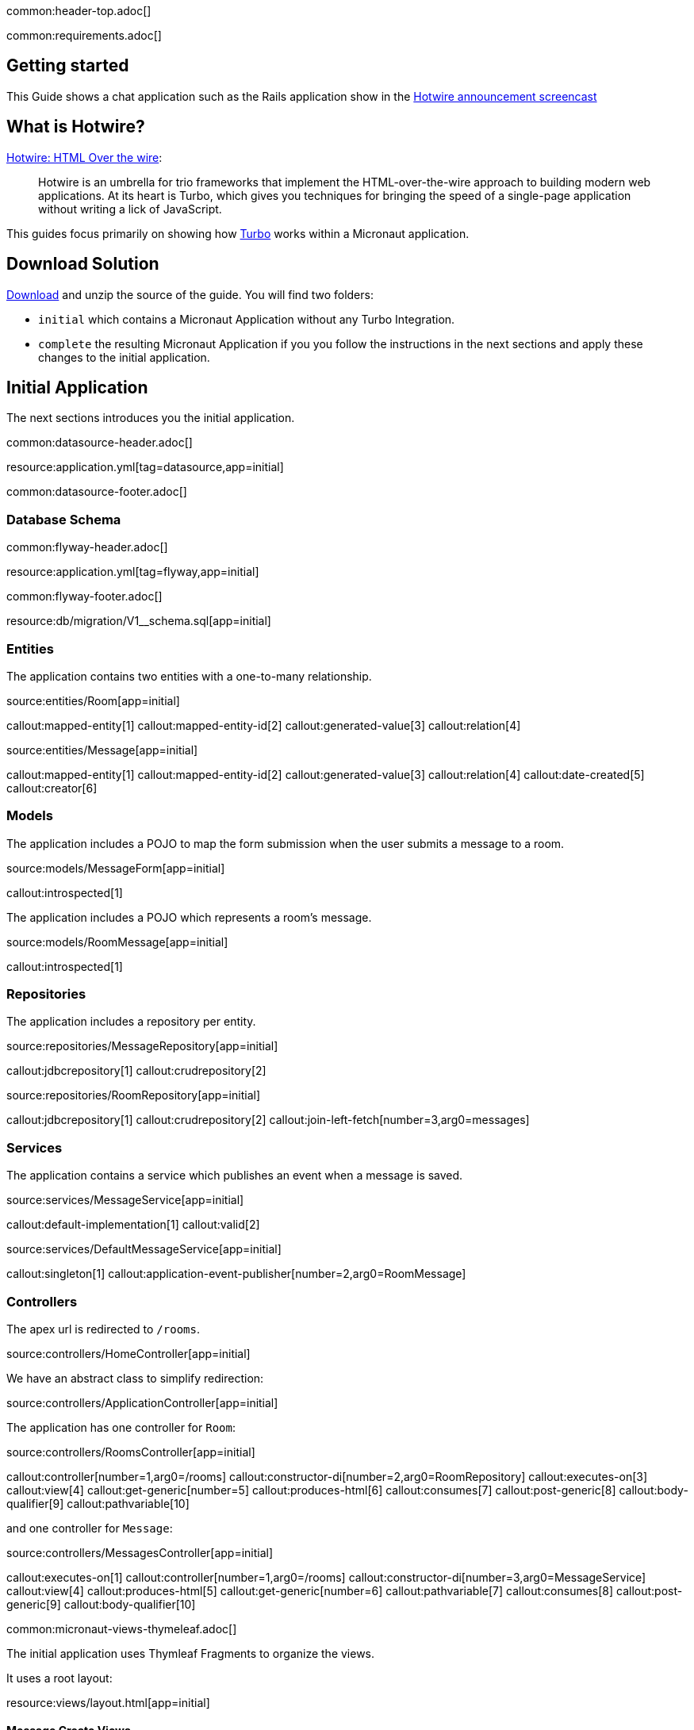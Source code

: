 common:header-top.adoc[]

common:requirements.adoc[]

== Getting started

This Guide shows a chat application such as the Rails application show in the  https://www.youtube.com/watch?v=eKY-QES1XQQ[Hotwire announcement screencast]

== What is Hotwire?

https://hotwired.dev/[Hotwire: HTML Over the wire]:

____
Hotwire is an umbrella for trio frameworks that implement the HTML-over-the-wire approach to building modern web applications.
At its heart is Turbo, which gives you techniques for bringing the speed of a single-page application without writing a lick of JavaScript.
____

This guides focus primarily on showing how https://turbo.hotwired.dev/[Turbo] works within a Micronaut application.

== Download Solution

link:@sourceDir@.zip[Download] and unzip the source of the guide. You will find two folders:

* `initial` which contains a Micronaut Application without any Turbo Integration.
* `complete` the resulting Micronaut Application if you you follow the instructions in the next sections and apply these changes to the initial application.

== Initial Application

The next sections introduces you the initial application.

common:datasource-header.adoc[]

resource:application.yml[tag=datasource,app=initial]

common:datasource-footer.adoc[]

=== Database Schema

// Define the database variable that will be used in the snippet
:database: mysql
common:flyway-header.adoc[]

resource:application.yml[tag=flyway,app=initial]

common:flyway-footer.adoc[]

resource:db/migration/V1__schema.sql[app=initial]

=== Entities

The application contains two entities with a one-to-many relationship.

source:entities/Room[app=initial]

callout:mapped-entity[1]
callout:mapped-entity-id[2]
callout:generated-value[3]
callout:relation[4]

source:entities/Message[app=initial]

callout:mapped-entity[1]
callout:mapped-entity-id[2]
callout:generated-value[3]
callout:relation[4]
callout:date-created[5]
callout:creator[6]

=== Models

The application includes a POJO to map the form submission when the user submits a message to a room.

source:models/MessageForm[app=initial]

callout:introspected[1]

The application includes a POJO which represents a room's message.

source:models/RoomMessage[app=initial]

callout:introspected[1]

=== Repositories

The application includes a repository per entity.

source:repositories/MessageRepository[app=initial]

callout:jdbcrepository[1]
callout:crudrepository[2]

source:repositories/RoomRepository[app=initial]

callout:jdbcrepository[1]
callout:crudrepository[2]
callout:join-left-fetch[number=3,arg0=messages]

=== Services

The application contains a service which publishes an event when a message is saved.

source:services/MessageService[app=initial]

callout:default-implementation[1]
callout:valid[2]

source:services/DefaultMessageService[app=initial]

callout:singleton[1]
callout:application-event-publisher[number=2,arg0=RoomMessage]

=== Controllers

The apex url is redirected to `/rooms`.

source:controllers/HomeController[app=initial]

We have an abstract class to simplify redirection:

source:controllers/ApplicationController[app=initial]

The application has one controller for `Room`:

source:controllers/RoomsController[app=initial]

callout:controller[number=1,arg0=/rooms]
callout:constructor-di[number=2,arg0=RoomRepository]
callout:executes-on[3]
callout:view[4]
callout:get-generic[number=5]
callout:produces-html[6]
callout:consumes[7]
callout:post-generic[8]
callout:body-qualifier[9]
callout:pathvariable[10]

and one controller for `Message`:

source:controllers/MessagesController[app=initial]

callout:executes-on[1]
callout:controller[number=1,arg0=/rooms]
callout:constructor-di[number=3,arg0=MessageService]
callout:view[4]
callout:produces-html[5]
callout:get-generic[number=6]
callout:pathvariable[7]
callout:consumes[8]
callout:post-generic[9]
callout:body-qualifier[10]

common:micronaut-views-thymeleaf.adoc[]

The initial application uses Thymleaf Fragments to organize the views.

It uses a root layout:

resource:views/layout.html[app=initial]

==== Message Create Views

resource:views/messages/_create.html[app=initial]

resource:views/messages/_message.html[app=initial]

resource:views/messages/create.html[app=initial]

==== Rooms Create Views

resource:views/rooms/create.html[app=initial]

resource:views/rooms/_create.html[app=initial]

==== Rooms Edit Views

resource:views/rooms/edit.html[app=initial]

resource:views/rooms/_edit.html[app=initial]

==== Rooms Show Views

resource:views/rooms/show.html[app=initial]

resource:views/rooms/_room.html[app=initial]

==== Rooms List Views

resource:views/rooms/index.html[app=initial]

resource:views/rooms/_table.html[app=initial]

resource:views/rooms/_tr.html[app=initial]

== Running the initial Application

Execute the following command to run a MySQL container:

[source,bash]
----
docker run -it --rm \
	-p 3306:3306 \
	-e MYSQL_DATABASE=db \
	-e MYSQL_ALLOW_EMPTY_PASSWORD=yes \
	mysql:8
----

common:docker-mysql-arm[]

common:runapp-instructions.adoc[]

The application will use two models, `Room` and `Message`.

One `Room` has many `Message`s.

The `initial` application contains a basic editing interface for Chat `Room`s. It uses https://micronaut-projects.github.io/micronaut-views/latest/guide/#thymeleaf[Micronaut Views Thymeleaf] to renders server-side HTML

Moreover, the application leverages https://www.thymeleaf.org/doc/tutorials/3.0/usingthymeleaf.html#fragments[Thymleaf Fragments] to encapsulate the rendering of parts of the screen.

For `Message`s, we'll have just two actions. `create` to render the form to create a message, and `save` to handle the form submission.

It gives us a foundation flow for an admittedly cumbersome chat application which we can then use to level up with https://hotwired.dev/[Hotwire] techniques one at a time.

== Install Turbo

https://turbo.hotwired.dev/handbook/installing#in-compiled-form[Install Turbo] in compiled form by referencing the Turbo distributable script directly in the `<head>` of your application:

[source, html]
----
<!DOCTYPE html>
...
    <head>
    ...
    <script type="module">
        import hotwiredTurbo from 'https://cdn.skypack.dev/@hotwired/turbo';
    </script>
...
    </head>
...
----

== Turbo Frames

So let's introduce our first Turbo feature, Frames.

Turbo Frames decompose pages into independent contexts, which can be lazy-loaded and scope interaction.

So when you follow a link or submit a form, only the content of the Frame changes rather than the entire page.

This allows you to keep the state of the rest of the page from changing, making the app feel more responsive.

To be able to easily see how the Frames work, we'll call them out with a blue border.

resource:assets/stylesheets/application.css[app=complete]

Now let's wrap the Room name and the ability to edit it inside a Frame.

Replace this:

[source, html]
.src/main/resources/views/rooms/show.html
----
<!DOCTYPE html>
<html lang="en" th:replace="~{layout :: layout(~{::script},~{::main})}" xmlns:th="http://www.thymeleaf.org">
<head>
    <script></script>
</head>
<body>
    <main>
        <p th:replace="rooms/_room :: room(${room})"></p>
        <p>
            <a th:href="@{|/rooms/${room.id}/edit|}" th:text="#{action.edit}"></a> |
            <a href="/rooms" th:text="#{action.back}"></a>
        </p>
        <div id="messages">
            <div th:each="message : ${room.messages}">
                <p th:replace="messages/_message :: message(${message})"></p>
            </div>
        </div>
        <a href="/messages/create" th:text="#{message.new}"></a>
    </main>
</body>
</html>
----

with:

[source, html]
.src/main/resources/views/rooms/show.html
----
<!DOCTYPE html>
<html lang="en" th:replace="~{layout :: layout(~{::script},~{::main})}" xmlns:th="http://www.thymeleaf.org">
<head>
    <script></script>
</head>
<body>
    <main>
        <turbo-frame id="room">
        <p th:replace="rooms/_room :: room(${room})"></p>
        <p>
            <a th:href="@{|/rooms/${room.id}/edit|}" th:text="#{action.edit}"></a> |
            <a href="/rooms" th:text="#{action.back}"></a>
        </p>
        </turbo-frame>
        <div id="messages">
            <div th:each="message : ${room.messages}">
                <p th:replace="messages/_message :: message(${message})"></p>
            </div>
        </div>
        <a href="/messages/create" th:text="#{message.new}"></a>
    </main>
</body>
</html>
----

Please, note the usage of `<turbo-frame id="room">` in the previous code snippet.

The Turbo Frame tag goes around both the initial display, including the Edit link, and the part of the Edit page we want to appear within the Frame.

Replace this:

[source, html]
.src/main/resources/views/rooms/edit.html
----
<!DOCTYPE html>
<html lang="en" th:replace="~{layout :: layout(~{::script},~{::main})}" xmlns:th="http://www.thymeleaf.org">
<head>
    <script></script>
</head>
<body>
    <main>
        <h1 th:text="#{room.edit}"></h1>
<p th:replace="rooms/_edit :: edit(${room})"></p>
        <a th:href="@{|/rooms/${room.id}|}" th:text="#{action.show}"></a> |
        <a href="/rooms" th:text="#{action.back}"></a>
    </main>
</body>
</html>
----

with this:

[source, html]
.src/main/resources/views/rooms/edit.html
----
<!DOCTYPE html>
<html lang="en" th:replace="~{layout :: layout(~{::script},~{::main})}" xmlns:th="http://www.thymeleaf.org">
<head>
    <script></script>
</head>
<body>
    <main>
        <h1 th:text="#{room.edit}"></h1>
        <turbo-frame id="room">
        <p th:replace="rooms/_edit :: edit(${room})"></p>
        </turbo-frame>
        <a th:href="@{|/rooms/${room.id}|}" th:text="#{action.show}"></a> |
        <a href="/rooms" th:text="#{action.back}"></a>
    </main>
</body>
</html>
----


We see our Frame wrapped in blue.

And when clicking the Edit link, the form from the Edit screen is presented within.

And upon submission, it's replaced again with just a display.

If we go straight to the full page editing screen, we can see it has both a header and navigation links, parts we were emitting from the Frame.

=== Underscore Top

Note that if we try to click a link within the Frame that goes somewhere without a matching Frame, nothing happens.

We can solve this by adding a Data Turbo Frame attribute that points to underscore top to break out of the Frame, just like traditional HTML frames.

Replace:

[source, html]
.src/main/resources/views/rooms/show.html
----
....
<body>
    <main>
        ...
        <p>
            ...
            <a href="/rooms" th:text="#{action.back}"></a>
....
----

with:

[source, html]
.src/main/resources/views/rooms/show.html
----
....
<body>
    <main>
        ...
        <p>
            ...
            <a data-turbo-frame="_top" href="/rooms" th:text="#{action.back}"></a>

....
----

Now the back link works and the Frame scopes the Edit Display loop.

=== Lazy Loading Frames

Then let's add the New Message link into an inline but lazy-loaded Turbo Frame tag that also, just for starters, acts on the whole page.

This Frame will be loaded right after the page displays, hitting the New Message Controller action we made earlier.

Replace:

[source, html]
.src/main/resources/views/rooms/show.html
----
...
...
        <a href="/messages/create" th:text="#{message.new}"></a>
    </main>
</body>
</html>
----


with:

[source, html]
.src/main/resources/views/rooms/show.html
----
....
        <turbo-frame id="new_message"
                     th:src="@{|/rooms/${room.id}/messages/create|}"
                     target="_top"></turbo-frame>
    </main>
</body>
</html>
----

Like with Edit, we wrap the relevant segment in a Frame tag with a matching ID, which is how Turbo knows how to plug out the right Frame.

Replace:

[source, html]
.src/main/resources/views/messages/create.html
----
<!DOCTYPE html>
<html lang="en" th:replace="~{layout :: layout(~{::script},~{::main})}" xmlns:th="http://www.thymeleaf.org">
    <head>
        <script></script>
    </head>
<body>
    <main>
    <h1 th:text="#{message.new}"></h1>
<form th:replace="messages/_create :: create(${room})"></form>
    <a th:href="@{|/rooms/${room.id}|}" th:text="#{action.back}"></a>
    </main>
</body>
</html>
----

with:

[source, html]
.src/main/resources/views/messages/create.html
----
<!DOCTYPE html>
<html lang="en" th:replace="~{layout :: layout(~{::script},~{::main})}" xmlns:th="http://www.thymeleaf.org">
    <head>
        <script></script>
    </head>
<body>
    <main>
    <h1 th:text="#{message.new}"></h1>
    <turbo-frame id="new_message" target="_top">
        <form th:replace="messages/_create :: create(${room})"></form>
    </turbo-frame>
    <a th:href="@{|/rooms/${room.id}|}" th:text="#{action.back}"></a>
    </main>
</body>
</html>
----

You can now see two requests when we load the room: one for the page, one for the lazy-loader frame.

Let's try to add a message.

It works!

But this only demonstrates that the Frame was lazy-loaded.

Right now, we're resetting the whole page upon submission of the New Message form.

Whereas with the Room Name Frame, you can edit and submit without changing the rest of the page state,
a real independent context.

You can see how the Frame replacement happens by inspecting the response to edit.

Turbo will plug out just the matching Frame from the server response. As you can see here, the header and links are ignored.

In a Micronaut application, we can optimize the response by using the `@TurboFrameView` annotation to only render the layout which Turbo uses
when parsing hte response. A Request coming from a Frame includes the HTTP Header `Turbo-Frame`.

TODO

=== Turbo Streams

They deliver page changes over WebSocket or in response to form submissions using  just HTML and a set of CRUD like action tags.

The tags let you append or prepend to replace and remove any target DOM element from the existing page.

They're strictly limited to DOM changes, though. No direct JavaScript invocation.

If you need more than DOM change, connect a Stimulus controller.

We will add a Turbo stream response to the message creation action such that we can add the new Message to the Room page without replacing
the whole page.

This template invokes the `append` action with the DOM ID of the target container, and either a full set of partial rendering options or just a record we wish to render which conforms to the naming conventions for matching to a partial.

source:MessagesController[app=complete,tag=save]

Now we can add Messages to the page without resetting it completely.

The Edit Name form can stay open while we're doing this, because new Messages are added directly to the Messages div. The Turbo Stream HTML is rendered directly in response to the form submission, and Turbo knows from the MIME type to process it automatically. But notice the input  field isn't cleared. We can fix that by adding  a https://stimulus.hotwired.dev[Stimulus] controller.

___
Stimulus is a modest JavaScript framework for the HTML you already have.
___

Add a https://stimulus.hotwired.dev/reference/controllers[Stimulus controller]:

resource:assets/javascripts/controllers/reset_form_controller.js[app=complete]

and register it:

resource:views/layout.html[app=complete,tag=stimulus]

The Stimulus controller we're going to add will be a dead simple way to reset the form after creating a new Message.

It has just one method, Reset, which we will call when Turbo is done submitting the form via Fetch.

Add the `data-controller` and `data-action` attributes to the form:

resource:views/messages/_create.html[app=complete]

The form is reset and the `Message` added dynamically.

== Turbo Streams via Web Sockets

But how interesting is a chat app where you're just talking to yourself?

Let's start a conversation with another window.

You'll see that new Messages are only added live to the originator's window.

On the other side, we have to reload to see what's been said.

Let's fix that.

When the message is saved raise an event:

source:services.DefaultMessageService[]

<1> Inject `ApplicationEventPublisher` to publish events.
<2> Publish an event when the message is saved.

Create a https://docs.micronaut.io/latest/guide/#websocketServer[WebSocket Server] which publish a Turbo Stream when a message event is received.

source:ChatServerWebSocket[]

Establish a WebSocket connection to the websocket server identified by the `Room` we're in.

resource:views/rooms/show.html[app=complete]

This method call mirrors what we're already doing in the Turbo Stream template, just over WebSocket now.

Now we can add a new message and see it appear in both windows.

=== Next

https://hotwired.dev[Hotwire] is an alternative approach to building modern web applications without using much JavaScript by sending HTML instead of JSON over the wire.

We get to keep all our template rendering on the server, which means writing more of our application in our favorite programming languages.

* https://micronaut-projects.github.io/micronaut-views/latest/guide/#turbo[Micronaut Turbo]
* https://turbo.hotwired.dev/[Turbo]
* https://stimulus.hotwired.dev/[Stimulus]



